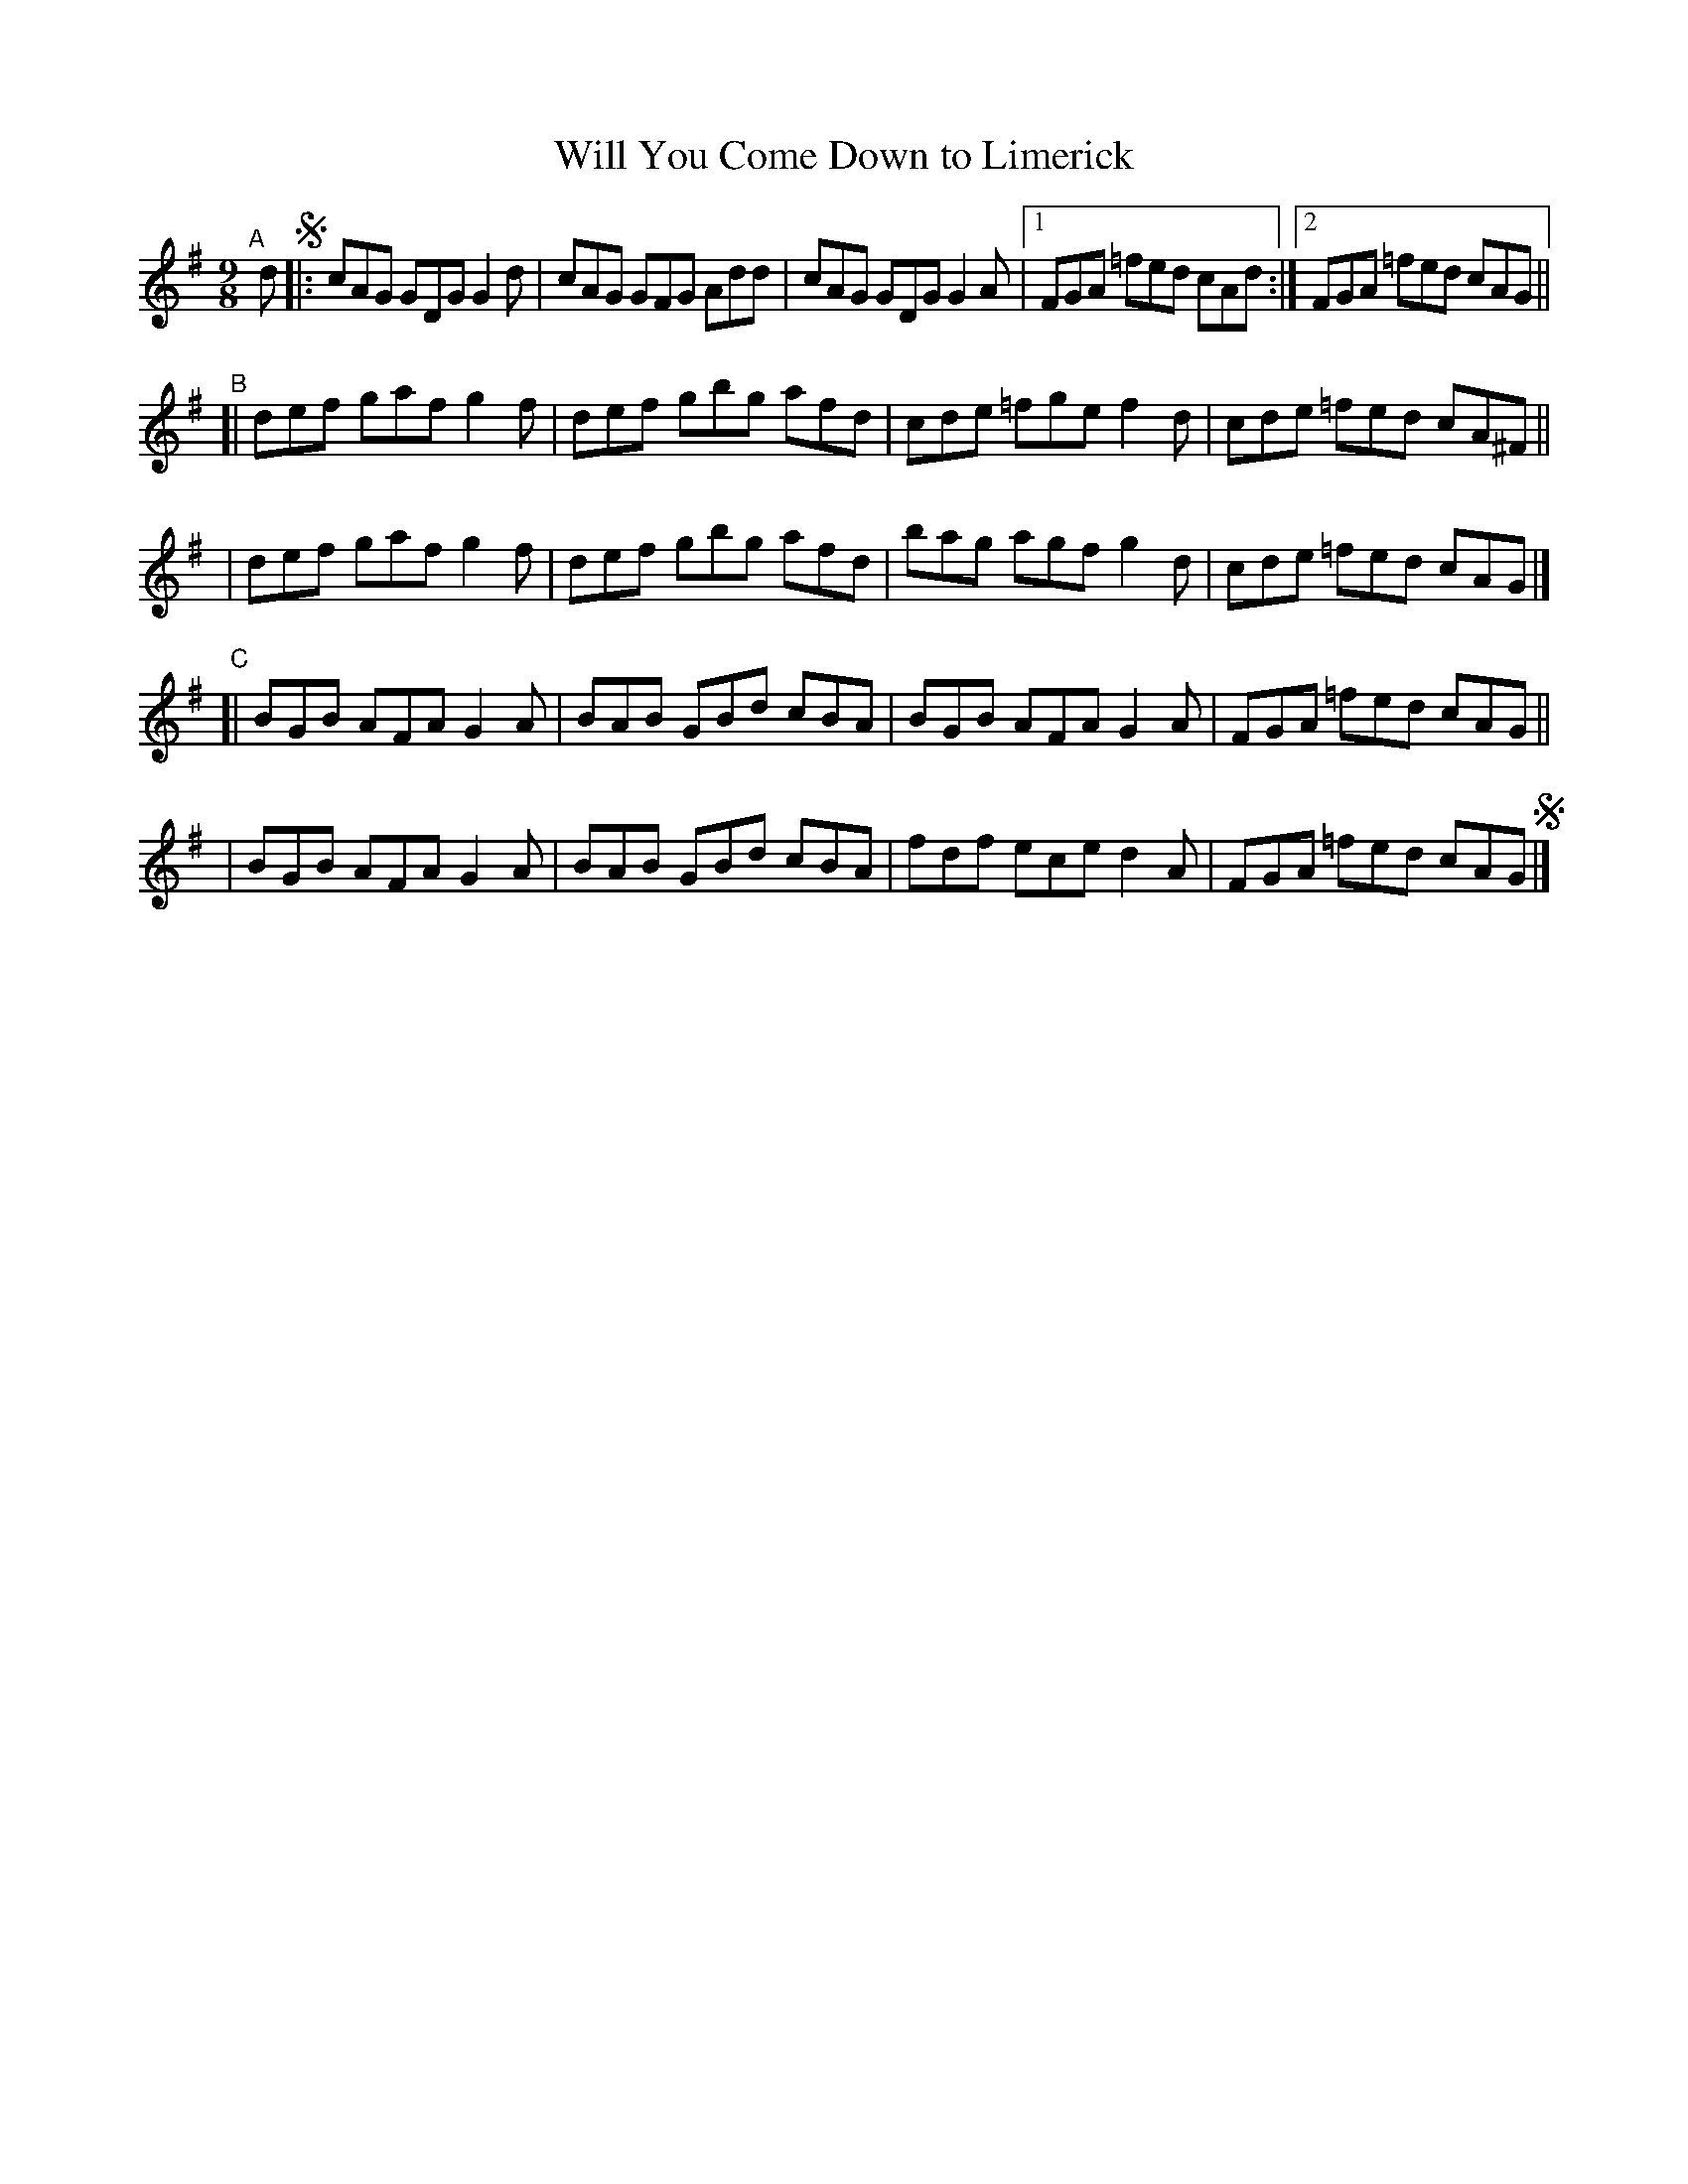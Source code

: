 X: 415
T: Will You Come Down to Limerick
R: slip-jig, hop-jig
%S: s:4 b:20(5+5+5+5)
B: Francis O'Neill: "The Dance Music of Ireland" (1907) #415
Z: Frank Nordberg - http://www.musicaviva.com
F: http://www.musicaviva.com/abc/tunes/ireland/oneill-1001/0415/oneill-1001-0415-1.abc
M: 9/8
L: 1/8
K: G
"^A"[|] d !segno!\
|: cAG GDG G2d | cAG GFG Add | cAG GDG G2A |[1 FGA =fed cAd :|[2 FGA =fed cAG ||
"^B"\
[| def gaf g2f | def gbg afd | cde =fge f2d | cde =fed cA^F ||
|  def gaf g2f | def gbg afd | bag agf g2d | cde =fed cAG |]
"^C"\
[| BGB AFA G2A | BAB GBd cBA | BGB AFA G2A | FGA =fed cAG ||
|  BGB AFA G2A | BAB GBd cBA | fdf ece d2A | FGA =fed cAG!segno! |]
